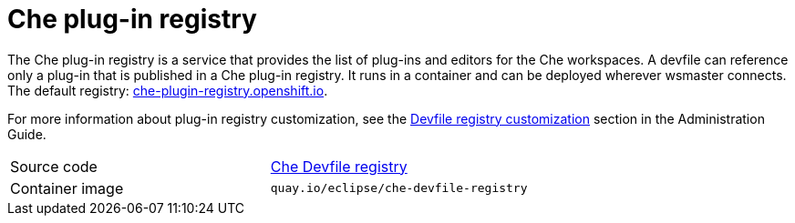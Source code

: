 [id="che-plug-in-registry_{context}"]
= Che plug-in registry

The Che plug-in registry is a service that provides the list of plug-ins and editors for the Che workspaces. A devfile can reference only a plug-in that is published in a Che plug-in registry. It runs in a container and can be deployed wherever wsmaster connects. The default registry: link:https://che-plugin-registry.openshift.io/[che-plugin-registry.openshift.io].

// THIS NEED TO BE FIXED
For more information about plug-in registry customization, see the link:filename_its-assembly[Devfile registry customization] section in the Administration Guide.

[cols=2*]
|===
| Source code
| link:https://github.com/eclipse/che-devfile-registry[Che Devfile registry]

| Container image
| `quay.io/eclipse/che-devfile-registry`
|===
